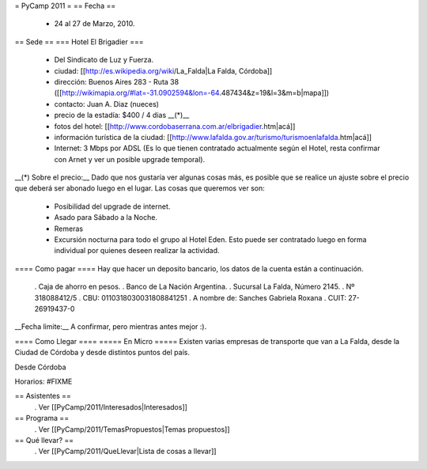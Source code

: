 = PyCamp 2011 =
== Fecha ==
 * 24 al 27 de Marzo, 2010.

== Sede ==
=== Hotel El Brigadier ===
 * Del Sindicato de Luz y Fuerza.
 * ciudad: [[http://es.wikipedia.org/wiki/La_Falda|La Falda, Córdoba]]
 * dirección:  Buenos Aires 283 - Ruta 38 ([[http://wikimapia.org/#lat=-31.0902594&lon=-64.487434&z=19&l=3&m=b|mapa]])
 * contacto: Juan A. Diaz (nueces)
 * precio de la estadía: $400 / 4 dias __(*)__
 * fotos del hotel: [[http://www.cordobaserrana.com.ar/elbrigadier.htm|acá]]
 * información turística de la ciudad: [[http://www.lafalda.gov.ar/turismo/turismoenlafalda.htm|acá]]
 * Internet: 3 Mbps por ADSL (Es lo que tienen contratado actualmente según el Hotel, resta confirmar con Arnet y ver un posible upgrade temporal).

__(*) Sobre el precio:__ Dado que nos gustaría ver algunas cosas más, es posible que se realice un ajuste sobre el precio que deberá ser abonado luego en el lugar. Las cosas que queremos ver son:

 * Posibilidad del upgrade de internet.
 * Asado para Sábado a la Noche.
 * Remeras
 * Excursión nocturna para todo el grupo al Hotel Eden. Esto puede ser contratado luego en forma individual por quienes deseen realizar la actividad.

==== Como pagar ====
Hay que hacer un deposito bancario, los datos de la cuenta están a continuación.

 . Caja de ahorro en pesos.
 . Banco de La Nación Argentina.
 . Sucursal La Falda, Número 2145.
 . Nº 318088412/5
 . CBU: 0110318030031808841251
 . A nombre de: Sanches Gabriela Roxana
 . CUIT: 27-26919437-0

__Fecha limite:__ A confirmar, pero mientras antes mejor :).

==== Como Llegar ====
===== En Micro =====
Existen varias empresas de transporte que van a La Falda, desde la Ciudad de Córdoba y desde distintos puntos del país.

Desde Córdoba

Horarios: #FIXME

== Asistentes ==
 . Ver [[PyCamp/2011/Interesados|Interesados]]

== Programa ==
 . Ver [[PyCamp/2011/TemasPropuestos|Temas propuestos]]

== Qué llevar? ==
 . Ver [[PyCamp/2011/QueLlevar|Lista de cosas a llevar]]
